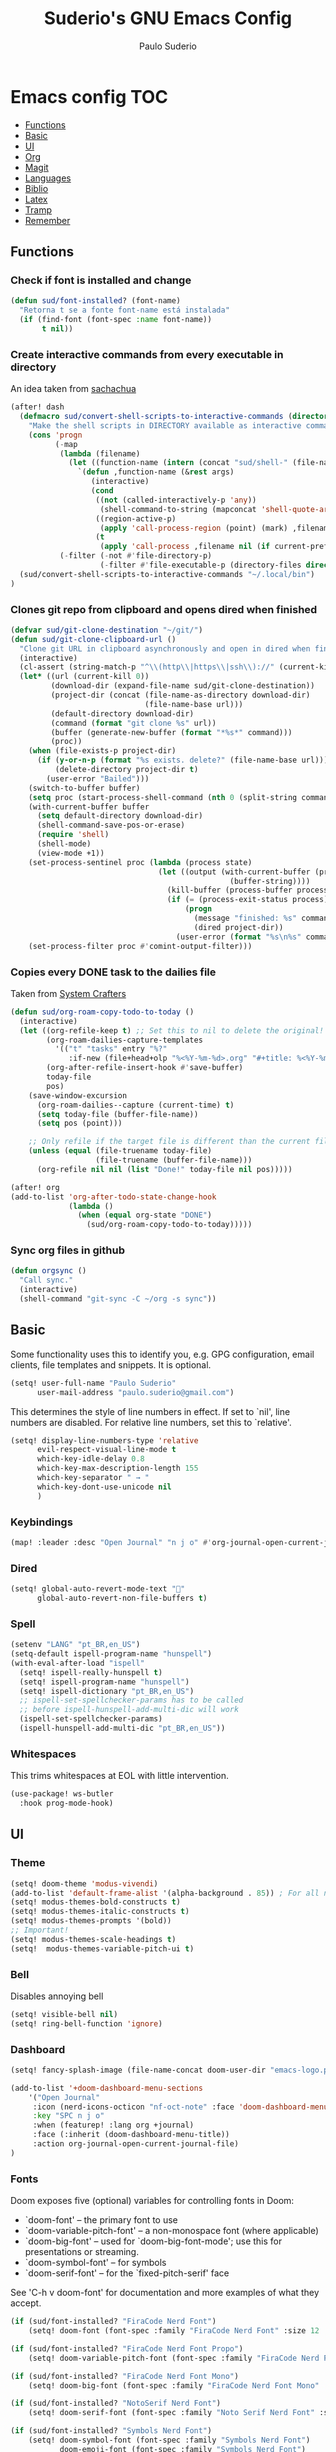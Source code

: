 #+title: Suderio's GNU Emacs Config
#+AUTHOR: Paulo Suderio
#+DESCRIPTION: My personal Emacs config.
#+STARTUP: showeverything
#+OPTIONS: toc:2
#+PROPERTY: header-args    :tangle yes


* Emacs config :TOC:
  - [[#functions][Functions]]
  - [[#basic][Basic]]
  - [[#ui][UI]]
  - [[#org][Org]]
  - [[#magit][Magit]]
  - [[#languages][Languages]]
  - [[#biblio][Biblio]]
  - [[#latex][Latex]]
  - [[#tramp][Tramp]]
  - [[#remember][Remember]]

** Functions

*** Check if font is installed and change
#+begin_src emacs-lisp
(defun sud/font-installed? (font-name)
  "Retorna t se a fonte font-name está instalada"
  (if (find-font (font-spec :name font-name))
       t nil))
#+end_src
*** Create interactive commands from every executable in directory

An idea taken from [[https://pages.sachachua.com/.emacs.d/#scan-bin-and-turn-the-scripts-into-interactive-commands][sachachua]]
#+begin_src emacs-lisp
(after! dash
  (defmacro sud/convert-shell-scripts-to-interactive-commands (directory)
    "Make the shell scripts in DIRECTORY available as interactive commands."
    (cons 'progn
          (-map
           (lambda (filename)
             (let ((function-name (intern (concat "sud/shell-" (file-name-nondirectory filename)))))
               `(defun ,function-name (&rest args)
                  (interactive)
                  (cond
                   ((not (called-interactively-p 'any))
                    (shell-command-to-string (mapconcat 'shell-quote-argument (cons ,filename args) " ")))
                   ((region-active-p)
                    (apply 'call-process-region (point) (mark) ,filename nil (if current-prefix-arg t nil) t args))
                   (t
                    (apply 'call-process ,filename nil (if current-prefix-arg t nil) nil args))))))
           (-filter (-not #'file-directory-p)
                    (-filter #'file-executable-p (directory-files directory t))))))
  (sud/convert-shell-scripts-to-interactive-commands "~/.local/bin")
)
#+end_src
*** Clones git repo from clipboard and opens dired when finished
#+begin_src emacs-lisp
(defvar sud/git-clone-destination "~/git/")
(defun sud/git-clone-clipboard-url ()
  "Clone git URL in clipboard asynchronously and open in dired when finished."
  (interactive)
  (cl-assert (string-match-p "^\\(http\\|https\\|ssh\\)://" (current-kill 0)) nil "No URL in clipboard")
  (let* ((url (current-kill 0))
         (download-dir (expand-file-name sud/git-clone-destination))
         (project-dir (concat (file-name-as-directory download-dir)
                              (file-name-base url)))
         (default-directory download-dir)
         (command (format "git clone %s" url))
         (buffer (generate-new-buffer (format "*%s*" command)))
         (proc))
    (when (file-exists-p project-dir)
      (if (y-or-n-p (format "%s exists. delete?" (file-name-base url)))
          (delete-directory project-dir t)
        (user-error "Bailed")))
    (switch-to-buffer buffer)
    (setq proc (start-process-shell-command (nth 0 (split-string command)) buffer command))
    (with-current-buffer buffer
      (setq default-directory download-dir)
      (shell-command-save-pos-or-erase)
      (require 'shell)
      (shell-mode)
      (view-mode +1))
    (set-process-sentinel proc (lambda (process state)
                                 (let ((output (with-current-buffer (process-buffer process)
                                                 (buffer-string))))
                                   (kill-buffer (process-buffer process))
                                   (if (= (process-exit-status process) 0)
                                       (progn
                                         (message "finished: %s" command)
                                         (dired project-dir))
                                     (user-error (format "%s\n%s" command output))))))
    (set-process-filter proc #'comint-output-filter)))

#+end_src
*** Copies every DONE task to the dailies file
Taken from [[https://systemcrafters.net/build-a-second-brain-in-emacs/5-org-roam-hacks/][System Crafters]]
#+begin_src emacs-lisp
(defun sud/org-roam-copy-todo-to-today ()
  (interactive)
  (let ((org-refile-keep t) ;; Set this to nil to delete the original!
        (org-roam-dailies-capture-templates
          '(("t" "tasks" entry "%?"
             :if-new (file+head+olp "%<%Y-%m-%d>.org" "#+title: %<%Y-%m-%d>\n" ("Done!")))))
        (org-after-refile-insert-hook #'save-buffer)
        today-file
        pos)
    (save-window-excursion
      (org-roam-dailies--capture (current-time) t)
      (setq today-file (buffer-file-name))
      (setq pos (point)))

    ;; Only refile if the target file is different than the current file
    (unless (equal (file-truename today-file)
                   (file-truename (buffer-file-name)))
      (org-refile nil nil (list "Done!" today-file nil pos)))))

(after! org
(add-to-list 'org-after-todo-state-change-hook
             (lambda ()
               (when (equal org-state "DONE")
                 (sud/org-roam-copy-todo-to-today)))))

#+end_src
*** Sync org files in github
#+begin_src emacs-lisp
(defun orgsync ()
  "Call sync."
  (interactive)
  (shell-command "git-sync -C ~/org -s sync"))
#+end_src
** Basic
Some functionality uses this to identify you, e.g. GPG configuration, email clients, file templates and snippets. It is optional.
#+begin_src emacs-lisp
(setq! user-full-name "Paulo Suderio"
      user-mail-address "paulo.suderio@gmail.com")
#+end_src
This determines the style of line numbers in effect. If set to `nil', line numbers are disabled. For relative line numbers, set this to `relative'.
#+begin_src emacs-lisp
(setq! display-line-numbers-type 'relative
      evil-respect-visual-line-mode t
      which-key-idle-delay 0.8
      which-key-max-description-length 155
      which-key-separator " → "
      which-key-dont-use-unicode nil
      )
#+end_src
*** Keybindings
#+begin_src emacs-lisp
(map! :leader :desc "Open Journal" "n j o" #'org-journal-open-current-journal-file)
#+end_src
*** Dired
#+begin_src emacs-lisp
(setq! global-auto-revert-mode-text "󰀘"
      global-auto-revert-non-file-buffers t)
#+end_src
*** Spell
#+begin_src emacs-lisp
  (setenv "LANG" "pt_BR,en_US")
  (setq-default ispell-program-name "hunspell")
  (with-eval-after-load "ispell"
    (setq! ispell-really-hunspell t)
    (setq! ispell-program-name "hunspell")
    (setq! ispell-dictionary "pt_BR,en_US")
    ;; ispell-set-spellchecker-params has to be called
    ;; before ispell-hunspell-add-multi-dic will work
    (ispell-set-spellchecker-params)
    (ispell-hunspell-add-multi-dic "pt_BR,en_US"))
#+end_src
*** Whitespaces
This trims whitespaces at EOL with little intervention.
#+begin_src emacs-lisp
(use-package! ws-butler
  :hook prog-mode-hook)
#+end_src
** UI
*** Theme
#+begin_src emacs-lisp
(setq! doom-theme 'modus-vivendi)
(add-to-list 'default-frame-alist '(alpha-background . 85)) ; For all new frames henceforth
(setq! modus-themes-bold-constructs t)
(setq! modus-themes-italic-constructs t)
(setq! modus-themes-prompts '(bold))
;; Important!
(setq! modus-themes-scale-headings t)
(setq!  modus-themes-variable-pitch-ui t)
#+end_src
*** Bell
Disables annoying bell
#+begin_src emacs-lisp
(setq! visible-bell nil)
(setq! ring-bell-function 'ignore)
#+end_src
*** Dashboard
#+begin_src emacs-lisp
(setq! fancy-splash-image (file-name-concat doom-user-dir "emacs-logo.png"))

(add-to-list '+doom-dashboard-menu-sections
    '("Open Journal"
     :icon (nerd-icons-octicon "nf-oct-note" :face 'doom-dashboard-menu-title)
     :key "SPC n j o"
     :when (featurep! :lang org +journal)
     :face (:inherit (doom-dashboard-menu-title))
     :action org-journal-open-current-journal-file)
)
#+end_src
*** Fonts
Doom exposes five (optional) variables for controlling fonts in Doom:
 - `doom-font' -- the primary font to use
 - `doom-variable-pitch-font' -- a non-monospace font (where applicable)
 - `doom-big-font' -- used for `doom-big-font-mode'; use this for
   presentations or streaming.
 - `doom-symbol-font' -- for symbols
 - `doom-serif-font' -- for the `fixed-pitch-serif' face
See 'C-h v doom-font' for documentation and more examples of what they accept.
#+begin_src emacs-lisp
(if (sud/font-installed? "FiraCode Nerd Font")
    (setq! doom-font (font-spec :family "FiraCode Nerd Font" :size 12 :weight 'semi-light)))

(if (sud/font-installed? "FiraCode Nerd Font Propo")
    (setq! doom-variable-pitch-font (font-spec :family "FiraCode Nerd Font Propo" :size 12)))

(if (sud/font-installed? "FiraCode Nerd Font Mono")
    (setq! doom-big-font (font-spec :family "FiraCode Nerd Font Mono" :size 16 :weight 'bold)))

(if (sud/font-installed? "NotoSerif Nerd Font")
    (setq! doom-serif-font (font-spec :family "Noto Serif Nerd Font" :size 12)))

(if (sud/font-installed? "Symbols Nerd Font")
    (setq! doom-symbol-font (font-spec :family "Symbols Nerd Font")
           doom-emoji-font (font-spec :family "Symbols Nerd Font")
           doom-unicode-font (font-spec :family "Symbols Nerd Font")
           ))
#+end_src

*** Frame
#+begin_src emacs-lisp
(setq! frame-title-format
    '((:eval (if (buffer-file-name) (abbreviate-file-name (buffer-file-name)) "%b"))
      (:eval (if (buffer-modified-p) "!")) " (" user-login-name "@" system-name ")"))
#+end_src
** Org
org-directory must be set before org loads!
#+begin_src emacs-lisp
(setq! org-directory "~/org/")
(setq! org-agenda-files '("inbox.org" "work.org"))

;; Default tags
(setq! org-tag-alist '(
                      ;; locale
                      (:startgroup)
                      ("personal" . ?h)
                      ("work" . ?w)
                      (:endgroup)
                      (:newline)
                      ;; misc
                      ("writing")
                      ("review")
                      ("reading")))

;; Org-refile: where should org-refile look?
;;(setq! org-refile-targets 'FIXME)

;; Org-roam variables
(setq! org-roam-directory "~/org/roam/")
(setq! org-roam-index-file "~/org/roam/index.org")
(setq! org-roam-dailies-directory "journal/")
;;; Optional variables

;; Advanced: Custom link types
;; This example is for linking a person's 7-character ID to their page on the
;; free genealogy website Family Search.
(setq! org-link-abbrev-alist
      '(("family_search" . "https://www.familysearch.org/tree/person/details/%s")
        ("tarefa" . "http://itsmweb.bndes.net/servlet/ViewFormServlet?form=TMS%3ATask&server=itsm.bndes.net&eid=%s")
        ("incidente" . "http://itsmweb.bndes.net/servlet/ViewFormServlet?form=HPD%3AHelp+Desk&server=itsm.bndes.net&eid=%s")
        ("google" . "https://www.google.com/#q=%s")
        ("github" . "https://www.github.com/%s")
))

(add-hook 'org-ctrl-c-ctrl-c-hook 'orgsync)
#+end_src
*** UI Tweaks
#+begin_src emacs-lisp
(setq-default org-startup-indented t
              org-pretty-entities t
              org-use-sub-superscripts "{}"
              org-hide-emphasis-markers t
              org-startup-with-inline-images t
              org-image-actual-width '(300))
(use-package! toc-org
  :commands toc-org-enable
  :init (add-hook 'org-mode-hook 'toc-org-enable))
#+end_src
*** Org Level Headers
#+begin_src emacs-lisp 
(after! org
(custom-set-faces
 '(org-level-1 ((t (:inherit outline-1 :height 1.5))))
 '(org-level-2 ((t (:inherit outline-2 :height 1.4))))
 '(org-level-3 ((t (:inherit outline-3 :height 1.3))))
 '(org-level-4 ((t (:inherit outline-4 :height 1.2))))
 '(org-level-5 ((t (:inherit outline-5 :height 1.1))))))
#+end_src
*** Journal
#+begin_src emacs-lisp
(setq! org-journal-dir "~/org/journal/"
      org-journal-file-format "%Y%m.org")
(after! org-journal
  (setq
   org-journal-date-format "%Y-%m-%d (%A)"
   org-journal-enable-agenda-integration t
   org-journal-file-type 'monthly
   org-icalendar-store-UID t
   org-icalendar-include-todo "all"
   org-icalendar-combined-agenda-file "~/org/org-journal.ics" ;; export with (org-icalendar-combine-agenda-files)
))
#+end_src
*** DOING Capture
#+begin_src emacs-lisp
(after! org
        (setq! org-capture-templates
              '(("c" "Default Capture" entry (file "inbox.org")
                 "* TODO %?\n%U\n%i")
                ;; Capture and keep an org-link to the thing we're currently working with
                ("r" "Capture with Reference" entry (file "inbox.org")
                 "* TODO %?\n%U\n%i\n%a")
                ;; Define a section
                ("w" "Work")
                ("wm" "Work meeting" entry (file+headline "work.org" "Meetings")
                 "** TODO %?\n%U\n%i\n%a")
                ("wt" "Work task" entry (file+headline "work.org" "Tasks")
                 "** TODO %c\n%U\n[[tarefa:%c][remedy]]\n%?")
                ("wi" "Work incident" entry (file+headline "work.org" "Incidents")
                 "** TODO %c\n%U\n[[incidente:%c][remedy]]\n%?")
                ("wa" "Work adhoc" entry (file+headline "work.org" "Ad hoc")
                 "** TODO %?\n%U\n%i\n%a")
                ("wr" "Work report" entry (file+headline "work.org" "Reports")
                 "** TODO %?\n%U\n%i\n%a")
                )))

(after! org-roam
        (setq! org-roam-capture-templates
              '(("d" "default" plain "%?"
                 :target (file+head "%<%Y%m%d%H%M%S>-${slug}.org" "#+title: ${title}\n") :unnarrowed t)

                ("i" "ideas" plain "%?"
                 :target (file+head "%<%Y%m%d%H%M%S>-${slug}.org" "#+title: ${title}\n"))
                ))
        (setq! org-roam-dailies-capture-templates
              '(("d" "default" entry "* %<%I:%M %p>: %?"
                 :if-new (file+head "%<%Y-%m-%d>.org" "#+title: %<%Y-%m-%d>\n"))))
        )
#+end_src
*** Workflow
#+begin_src emacs-lisp
(after! org
(setq! org-log-done 'time
      org-todo-keywords '((sequence "TODO" "WAITING" "DOING" "|" "DONE(!)" "CANCELLED(!)"))
;; Refile configuration
      org-outline-path-complete-in-steps nil
      org-refile-use-outline-path 'file))
#+end_src
*** Agenda
#+begin_src emacs-lisp
(setq! org-agenda-custom-commands
      '(("n" "Agenda and All Todos"
         ((agenda)
          (todo)))
        ("w" "Work" agenda ""
         ((org-agenda-files '("work.org"))))))
#+end_src
*** DOING Export
#+begin_src emacs-lisp
;; Make exporting quotes better
(setq! org-export-with-smart-quotes t
      org-export-with-drawers nil
      org-export-with-todo-keywords nil
      org-export-with-broken-links t
      org-export-with-toc nil
      org-export-date-timestamp-format "%d %B %Y")
;; Export ODT to MS-Word
;;(setq-default org-odt-preferred-output-format "docx")
;; Export ODT to PDF
(setq-default org-odt-preferred-output-format "pdf")
#+end_src
*** Org-tempo
Org-tempo is not a separate package but a module within org that can be enabled.  Org-tempo allows for '<s' followed by TAB to expand to a begin_src tag.  Other expansions available include:

| Typing the below + TAB | Expands to ...                          |
|------------------------+-----------------------------------------|
| <a                     | '#+BEGIN_EXPORT ascii' … '#+END_EXPORT  |
| <c                     | '#+BEGIN_CENTER' … '#+END_CENTER'       |
| <C                     | '#+BEGIN_COMMENT' … '#+END_COMMENT'     |
| <e                     | '#+BEGIN_EXAMPLE' … '#+END_EXAMPLE'     |
| <E                     | '#+BEGIN_EXPORT' … '#+END_EXPORT'       |
| <h                     | '#+BEGIN_EXPORT html' … '#+END_EXPORT'  |
| <l                     | '#+BEGIN_EXPORT latex' … '#+END_EXPORT' |
| <q                     | '#+BEGIN_QUOTE' … '#+END_QUOTE'         |
| <s                     | '#+BEGIN_SRC' … '#+END_SRC'             |
| <v                     | '#+BEGIN_VERSE' … '#+END_VERSE'         |
#+begin_src emacs-lisp
(require 'org-tempo)
#+end_src
** Magit
Obs.: diff-refine-hunk may be slow
#+begin_src emacs-lisp
(after! magit
  (setq! magit-revision-show-gravatars '("^Author:     " . "^Commit:     ")
        magit-diff-refine-hunk 'all))
#+end_src
** Languages
*** Java
#+begin_src emacs-lisp
(setq! lsp-java-server-install-dir "~/.local/etc/eclipse.jdt.ls")
#+end_src
*** Julia
#+begin_src emacs-lisp
(setq! lsp-julia-package-dir nil)
(after! lsp-julia
  (setq! lsp-julia-default-environment "~/.julia/environments/v1.11"))
#+end_src
*** Lua
#+begin_src emacs-lisp
(setq! lsp-clients-lua-language-server-bin "~/.local/bin")

#+end_src
*** Lisp
#+begin_src emacs-lisp

#+end_src

*** LSP
See https://emacs-lsp.github.io/lsp-mode/tutorials/how-to-turn-off/

#+begin_src emacs-lisp
(use-package! lsp-ui
  :hook (lsp-mode . lsp-ui-mode))
#+end_src
**** Formatting
#+begin_src emacs-lisp
 ;; Disable format-on-save behavior in Emacs Lisp buffers
 ;(setq-hook! 'emacs-lisp-mode-hook +format-inhibit t)

 ;; To permenantly disable a formatter:
 (after! csharp-mode
   (set-formatter! 'csharpier nil))

 ;; To define new formatters:
 ;; From modules/tools/docker/config.el:
 (after! dockerfile-mode
   (set-formatter! 'dockfmt '("dockfmt" "fmt" filepath) :modes '(dockerfile-mode)))

 ;; From modules/lang/sh/config.el:
 (after! sh-script
   (set-formatter! 'shfmt '("shfmt" "-ci"
                            (unless indent-tabs-mode
                              (list "-i" (number-to-string tab-width))))))

(setq! +format-on-save-disabled-modes
      '(emacs-lisp-mode  ; elisp's mechanisms are good enough
        sql-mode         ; sqlformat is currently broken
        tex-mode         ; latexindent is broken
        latex-mode
        sh-mode))


#+end_src
** Biblio
#+begin_src emacs-lisp
 (setq! org-cite-csl-styles-dir "~/org/biblio")

 (setq! citar-bibliography '("~/org/biblio/global.bib"))

#+end_src
** Latex

https://github.com/james-stoup/emacs-org-mode-tutorial

#+begin_src emacs-lisp
;(setq! reftex-default-bibliography "/your/bib/file.bib")
(use-package! ox-latex
  :ensure nil
  :demand t
  :custom
  ;; Multiple LaTeX passes for bibliographies
  (org-latex-pdf-process
   '("pdflatex -interaction nonstopmode -output-directory %o %f"
     "bibtex %b"
     "pdflatex -shell-escape -interaction nonstopmode -output-directory %o %f"
     "pdflatex -shell-escape -interaction nonstopmode -output-directory %o %f"))
  ;; Clean temporary files after export
  (org-latex-logfiles-extensions
   (quote ("lof" "lot" "tex~" "aux" "idx" "log" "out"
           "toc" "nav" "snm" "vrb" "dvi" "fdb_latexmk"
           "blg" "brf" "fls" "entoc" "ps" "spl" "bbl"
           "tex" "bcf"))))
(use-package! latex-preview-pane
  :defer t
  :commands  (latex-preview-pane-mode)
  :hook ((latex-mode . latex-preview-pane-mode)))
(use-package! ox-epub
  :demand t)
#+end_src
*** ABNT2
#+begin_src emacs-lisp
(after! ox-latex
        (add-to-list 'org-latex-classes
                     '("abntex2"
"[NO-DEFAULT-PACKAGES]
\\documentclass{abntex2}
\\usepackage{lmodern}
\\usepackage[T1]{fontenc}
\\usepackage[utf8]{inputenc}
\\usepackage{indentfirst}
\\usepackage{nomencl}
\\usepackage{color}
\\usepackage{graphicx}
\\usepackage{microtype}
\\usepackage[brazilian,hyperpageref]{backref}
\\usepackage[alf]{abntex2cite}
\\usepackage{fourier}
[EXTRA]"
                       ("\\section{%s}" . "\\section*{%s}")
                       ("\\subsection{%s}" . "\\subsection*{%s}")
                       ("\\subsubsection{%s}" . "\\subsubsection*{%s}")
                       ("\\paragraph{%s}" . "\\paragraph*{%s}")
                       ("\\subparagraph{%s}" . "\\subparagraph*{%s}")
                       )))

(setq! org-latex-hyperref-template
"\\hypersetup{
 pdftitle={%t},
 pdfauthor={%a},
 pdfsubject={%d},
 pdfcreator={%c},
 pdfkeywords={%k},
 pdflang={%L},
 colorlinks=true,
 linkcolor=blue,
 citecolor=blue,
 filecolor=magenta,
 urlcolor=blue,
 bookmarksdepth=4}
")
#+end_src
** Tramp
Check if this makes sense!
#+begin_src emacs-lisp :tangle no
;; Tramp (http://www.emacswiki.org/emacs/TrampMode) for remote files
(after! tramp)
(add-to-list 'tramp-remote-path 'tramp-own-remote-path)
(setq tramp-default-method "ssh")
;; Backup (file~) disabled and auto-save (#file#) locally to prevent delays in editing remote files
(add-to-list 'backup-directory-alist
             (cons tramp-file-name-regexp nil))
(setq tramp-auto-save-directory temporary-file-directory)
(setq tramp-verbose 10)
#+end_src
** Remember
Whenever you reconfigure a package, make sure to wrap your config in an
 `after!' block, otherwise Doom's defaults may override your settings. E.g.
#+begin_src emacs-lisp :tangle no
   (after! PACKAGE
     (setq! x y))
#+end_src

 The exceptions to this rule:
   - Setting file/directory variables (like `org-directory')
   - Setting variables which explicitly tell you to set them before their
     package is loaded (see 'C-h v VARIABLE' to look up their documentation).
   - Setting doom variables (which start with 'doom-' or '+').

 Here are some additional functions/macros that will help you configure Doom.

 - `load!' for loading external *.el files relative to this one
 - `use-package!' for configuring packages
 - `after!' for running code after a package has loaded
 - `add-load-path!' for adding directories to the `load-path', relative to
   this file. Emacs searches the `load-path' when you load packages with
   `require' or `use-package'.
 - `map!' for binding new keys

 To get information about any of these functions/macros, move the cursor over
 the highlighted symbol at press 'K' (non-evil users must press 'C-c c k').
 This will open documentation for it, including demos of how they are used.
 Alternatively, use `C-h o' to look up a symbol (functions, variables, faces,
 etc).

 You can also try 'gd' (or 'C-c c d') to jump to their definition and see how
 they are implemented.
